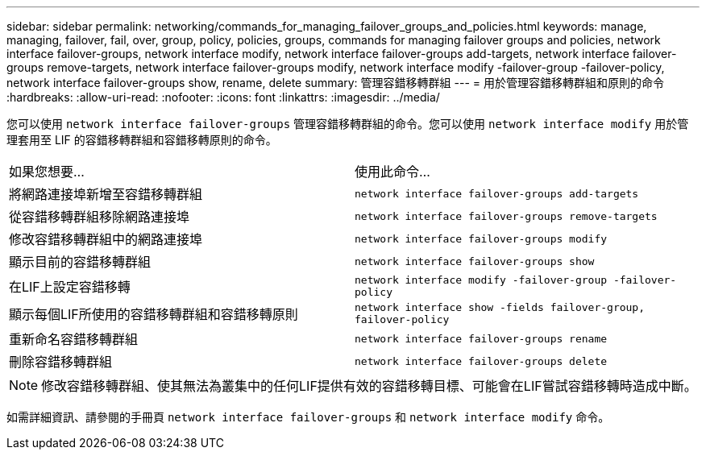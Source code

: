 ---
sidebar: sidebar 
permalink: networking/commands_for_managing_failover_groups_and_policies.html 
keywords: manage, managing, failover, fail, over, group, policy, policies, groups, commands for managing failover groups and policies, network interface failover-groups, network interface modify, network interface failover-groups add-targets, network interface failover-groups remove-targets, network interface failover-groups modify, network interface modify -failover-group -failover-policy, network interface failover-groups show, rename, delete 
summary: 管理容錯移轉群組 
---
= 用於管理容錯移轉群組和原則的命令
:hardbreaks:
:allow-uri-read: 
:nofooter: 
:icons: font
:linkattrs: 
:imagesdir: ../media/


[role="lead"]
您可以使用 `network interface failover-groups` 管理容錯移轉群組的命令。您可以使用 `network interface modify` 用於管理套用至 LIF 的容錯移轉群組和容錯移轉原則的命令。

|===


| 如果您想要... | 使用此命令... 


 a| 
將網路連接埠新增至容錯移轉群組
 a| 
`network interface failover-groups add-targets`



 a| 
從容錯移轉群組移除網路連接埠
 a| 
`network interface failover-groups remove-targets`



 a| 
修改容錯移轉群組中的網路連接埠
 a| 
`network interface failover-groups modify`



 a| 
顯示目前的容錯移轉群組
 a| 
`network interface failover-groups show`



 a| 
在LIF上設定容錯移轉
 a| 
`network interface modify -failover-group -failover-policy`



 a| 
顯示每個LIF所使用的容錯移轉群組和容錯移轉原則
 a| 
`network interface show -fields failover-group, failover-policy`



 a| 
重新命名容錯移轉群組
 a| 
`network interface failover-groups rename`



 a| 
刪除容錯移轉群組
 a| 
`network interface failover-groups delete`

|===

NOTE: 修改容錯移轉群組、使其無法為叢集中的任何LIF提供有效的容錯移轉目標、可能會在LIF嘗試容錯移轉時造成中斷。

如需詳細資訊、請參閱的手冊頁 `network interface failover-groups` 和 `network interface modify` 命令。
